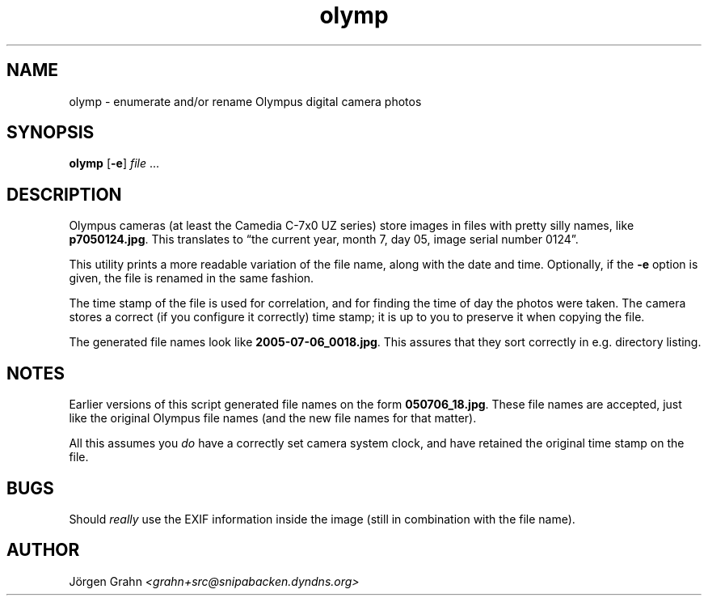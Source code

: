 .\" $Id: olymp.1,v 1.1 2006-02-02 19:53:59 grahn Exp $
.\" $Name:  $
.\" 
.\"
.ss 12 0
.
.TH olymp 1 "FEB 2006" "Olymp" "User Manuals"
.
.SH "NAME"
olymp \- enumerate and/or rename Olympus digital camera photos
.
.SH "SYNOPSIS"
.B olymp
.RB [ \-e ]
.I file
\&...
.
.SH "DESCRIPTION"
.
Olympus cameras (at least the Camedia C-7x0 UZ series)
store images in files with pretty silly names, like
.BR p7050124.jpg .
This translates to
\[lq]the current year,
month 7,
day 05,
image serial number 0124\[rq].
.LP
This utility prints a more readable variation of the file name,
along with the date and time.
Optionally, if the
.B \-e
option is given,
the file is renamed in the same fashion.
.LP
The time stamp of the file is used for correlation, and for
finding the time of day the photos were taken.
The camera stores a correct (if you configure it correctly)
time stamp; it is up to you to preserve it when copying the file.
.LP
The generated file names look like
.BR 2005-07-06_0018.jpg .
This assures that they sort correctly in e.g. directory listing.
.
.SH "NOTES"
.
Earlier versions of this script generated file names on the form
.BR 050706_18.jpg .
These file names are accepted, just like the original Olympus file names
(and the new file names for that matter).
.LP
All this assumes you
.I do
have a correctly set camera system clock,
and have retained the original time stamp on the file.
.
.SH "BUGS"
.
Should
.I really
use the EXIF information inside the image
(still in combination with the file name).
.
.SH "AUTHOR"
J\(:orgen Grahn \fI<grahn+src@snipabacken.dyndns.org>
